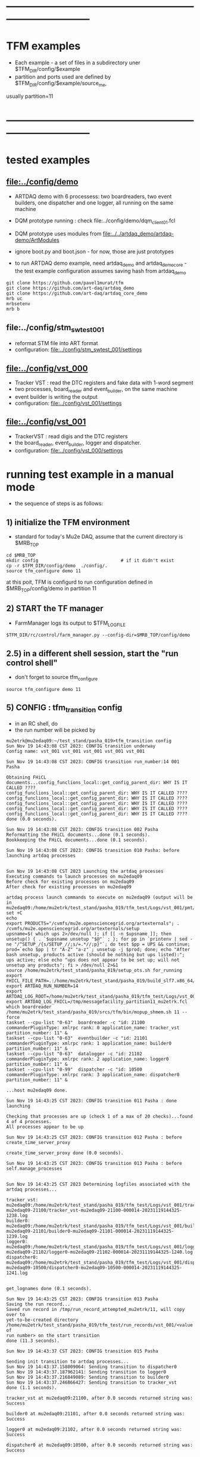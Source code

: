 #
* ------------------------------------------------------------------------------
* TFM examples                                                               
- Each example - a set of files in a subdirectory uner $TFM_DIR/config/$example
- partition and ports used are defined by $TFM_DIR/config/$example/source_me, 
usually partition=11
* ------------------------------------------------------------------------------
* tested examples                                                            
** [[file:../config/demo]]                                                       
- ARTDAQ demo with 6 processess: two boardreaders, two event builders, 
  one dispatcher and one logger, all running on the same machine

- DQM prototype running : check file:../config/demo/dqm_client01.fcl 
- DQM prototype uses modules from [[file:../../artdaq_demo/artdaq-demo/ArtModules]]
- ignore boot.py and boot.json - for now, those are just prototypes
- to run ARTDAQ demo example, need artdaq_demo and artdaq_demo_core - 
  the test example configuration assumes saving hash from artdaq_demo
#+begin_src 
git clone https://github.com/pavel1murat/tfm 
git clone https://github.com/art-daq/artdaq_demo
git clone https://github.com/art-daq/artdaq_core_demo
mrb uc
mrbsetenv
mrb b
#+end_src
** file:../config/stm_swtest_001                                             
- reformat STM file into ART format
- configuration: [[file:../config/stm_swtest_001/settings]]
** [[file:../config/vst_000]]                                                    
- Tracker VST : read the DTC registers and fake data with 1-word segment
- two processes, board_reader and event_builder, on the same machine
- event builder is writing the output
- configuration: [[file:../config/vst_001/settings]]
** [[file:../config/vst_001]]                                                    
- TrackerVST : read digis and the DTC registers
- the board_reader, event_builder, logger and dispatcher.
- configuration: [[file:../config/vst_000/settings]]
* running test example in a manual mode                                      
- the sequence of steps is as follows:
** 1) initialize the TFM environment                                         
- standard for today's Mu2e DAQ, assume that the current directory is $MRB_TOP
#+begin_src *command output*                                                 
cd $MRB_TOP
mkdir config                               # if it didn't exist
cp -r $TFM_DIR/config/demo  ./config/.
source tfm_configure demo 11
#+end_src
  at this poit, TFM is configurd to run configuration defined in $MRB_TOP/config/demo in partition 11
** 2) START the TF manager                                                   
- FarmManager logs its output to $TFM_LOGFILE
#+begin_src                                                                  
$TFM_DIR/rc/control/farm_manager.py --config-dir=$MRB_TOP/config/demo
#+end_src
** 2.5) in a different shell session, start the "run control shell"          
- don't forget to source tfm_configure
#+begin_src
source tfm_configure demo 11
#+end_src
** 5) CONFIG           : tfm_transition config                               
- in an RC shell, do 
- the run number will be picked by 
#+begin_src *command output*                                                 
mu2etrk@mu2edaq09:~/test_stand/pasha_019>tfm_transition config
Sun Nov 19 14:43:08 CST 2023: CONFIG transition underway
Config name: vst_001 vst_001 vst_001 vst_001 vst_001

Sun Nov 19 14:43:08 CST 2023: CONFIG transition run_number:14 001 Pasha

Obtaining FHiCL documents...config_funclions_local::get_config_parent_dir: WHY IS IT CALLED ????
config_funclions_local::get_config_parent_dir: WHY IS IT CALLED ????
config_funclions_local::get_config_parent_dir: WHY IS IT CALLED ????
config_funclions_local::get_config_parent_dir: WHY IS IT CALLED ????
config_funclions_local::get_config_parent_dir: WHY IS IT CALLED ????
config_funclions_local::get_config_parent_dir: WHY IS IT CALLED ????
done (0.0 seconds).

Sun Nov 19 14:43:08 CST 2023: CONFIG transition 002 Pasha
Reformatting the FHiCL documents...done (0.1 seconds).
Bookkeeping the FHiCL documents...done (0.1 seconds).

Sun Nov 19 14:43:08 CST 2023: CONFIG transition 010 Pasha: before launching artdaq processes


Sun Nov 19 14:43:08 CST 2023 Launching the artdaq processes
Executing commands to launch processes on mu2edaq09
Before check for existing processes on mu2edaq09
After check for existing processes on mu2edaq09

artdaq process launch commands to execute on mu2edaq09 (output will be in mu2edaq09:/home/mu2etrk/test_stand/pasha_019/tfm_test/Logs/vst_001/pmt/pmt_000014_mu2edaq09_mu2etrk_partition_11_20231119144308):
set +C
echo 
export PRODUCTS="/cvmfs/mu2e.opensciencegrid.org/artexternals"; . /cvmfs/mu2e.opensciencegrid.org/artexternals/setup 
upsname=$( which ups 2>/dev/null ); if [[ -n $upsname ]]; then unsetup() { . `$upsname unsetup "$@"` ; }; for pp in `printenv | sed -ne "/^SETUP_/{s/SETUP_//;s/=.*//;p}"`; do test $pp = UPS && continue; prod=`echo $pp | tr "A-Z" "a-z"`; unsetup -j $prod; done; echo "After bash unsetup, products active (should be nothing but ups listed):"; ups active; else echo "ups does not appear to be set up; will not unsetup any products"; fi > /dev/null 2>&1 
source /home/mu2etrk/test_stand/pasha_019/setup_ots.sh for_running 
export FHICL_FILE_PATH=.:/home/mu2etrk/test_stand/pasha_019/build_slf7.x86_64/otsdaq_mu2e_tracker/slf7.x86_64.e28.s124.prof/fcl:/home/mu2etrk/test_stand/pasha_019/build_slf7.x86_64/otsdaq_mu2e_trigger/slf7.x86_64.e28.s124.prof/fcl:/home/mu2etrk/test_stand/pasha_019/build_slf7.x86_64/artdaq_demo/fcl:/home/mu2etrk/test_stand/pasha_019/build_slf7.x86_64/otsdaq_mu2e/slf7.x86_64.e28.s124.prof/fcl:/home/mu2etrk/test_stand/pasha_019/build_slf7.x86_64/Offline/fcl/Offline:/home/mu2etrk/test_stand/pasha_019/build_slf7.x86_64/artdaq_mu2e/fcl:/home/mu2etrk/test_stand/pasha_019/build_slf7.x86_64/otsdaq/fcl:/home/mu2etrk/test_stand/pasha_019/build_slf7.x86_64/artdaq_core_mu2e/fcl:/home/mu2etrk/test_stand/pasha_019/remoteProducts_mu2e_v2_06_11_e28_s124_prof/artdaq/v3_12_05/fcl:/home/mu2etrk/test_stand/pasha_019/remoteProducts_mu2e_v2_06_11_e28_s124_prof/artdaq_mfextensions/v1_08_05/fcl:/home/mu2etrk/test_stand/pasha_019/remoteProducts_mu2e_v2_06_11_e28_s124_prof/artdaq_epics_plugin/v1_05_04/fcl:/home/mu2etrk/test_stand/pasha_019/remoteProducts_mu2e_v2_06_11_e28_s124_prof/artdaq_utilities/v1_08_04/fcl:/home/mu2etrk/test_stand/pasha_019/srcs/otsdaq_mu2e_config/Data_mu2e:/home/mu2etrk/test_stand/pasha_019/srcs/Offline:/scratch/mu2e/mu2etrk_mu2e_pasha_019/TriggerConfigurations:/home/mu2etrk/test_stand/pasha_019/srcs/otsdaq_mu2e_config/Data_mu2e/OutputData:/mu2e/DataFiles
export ARTDAQ_RUN_NUMBER=14
export ARTDAQ_LOG_ROOT=/home/mu2etrk/test_stand/pasha_019/tfm_test/Logs/vst_001
export ARTDAQ_LOG_FHICL=/tmp/messagefacility_partition11_mu2etrk.fcl
which boardreader 
/home/mu2etrk/test_stand/pasha_019/srcs/tfm/bin/mopup_shmem.sh 11 --force 
taskset --cpu-list "0-63"  boardreader -c "id: 21100 commanderPluginType: xmlrpc rank: 0 application_name: tracker_vst partition_number: 11" &
taskset --cpu-list "0-63"  eventbuilder -c "id: 21101 commanderPluginType: xmlrpc rank: 1 application_name: builder0 partition_number: 11" &
taskset --cpu-list "0-63"  datalogger -c "id: 21102 commanderPluginType: xmlrpc rank: 2 application_name: logger0 partition_number: 11" &
taskset --cpu-list "0-99"  dispatcher -c "id: 10500 commanderPluginType: xmlrpc rank: 3 application_name: dispatcher0 partition_number: 11" &

...host mu2edaq09 done.

Sun Nov 19 14:43:25 CST 2023: CONFIG transition 011 Pasha : done launching

Checking that processes are up (check 1 of a max of 20 checks)...found 4 of 4 processes.
All processes appear to be up

Sun Nov 19 14:43:25 CST 2023: CONFIG transition 012 Pasha : before create_time_server_proxy

create_time_server_proxy done (0.0 seconds).

Sun Nov 19 14:43:25 CST 2023: CONFIG transition 013 Pasha : before self.manage_processes


Sun Nov 19 14:43:25 CST 2023 Determining logfiles associated with the artdaq processes...

tracker_vst:         mu2edaq09:/home/mu2etrk/test_stand/pasha_019/tfm_test/Logs/vst_001/tracker_vst-mu2edaq09-21100/tracker_vst-mu2edaq09-21100-000014-20231119144325-1238.log
builder0:            mu2edaq09:/home/mu2etrk/test_stand/pasha_019/tfm_test/Logs/vst_001/builder0-mu2edaq09-21101/builder0-mu2edaq09-21101-000014-20231119144325-1239.log
logger0:             mu2edaq09:/home/mu2etrk/test_stand/pasha_019/tfm_test/Logs/vst_001/logger0-mu2edaq09-21102/logger0-mu2edaq09-21102-000014-20231119144325-1240.log
dispatcher0:         mu2edaq09:/home/mu2etrk/test_stand/pasha_019/tfm_test/Logs/vst_001/dispatcher0-mu2edaq09-10500/dispatcher0-mu2edaq09-10500-000014-20231119144325-1241.log


get_lognames done (0.1 seconds).

Sun Nov 19 14:43:25 CST 2023: CONFIG transition 013 Pasha
Saving the run record...
Saved run record in /tmp/run_record_attempted_mu2etrk/11, will copy over to
yet-to-be-created directory
/home/mu2etrk/test_stand/pasha_019/tfm_test/run_records/vst_001/<value of
run number> on the start transition
done (11.3 seconds).

Sun Nov 19 14:43:37 CST 2023: CONFIG transition 015 Pasha

Sending init transition to artdaq processes...
Sun Nov 19 14:43:37.158009064: Sending transition to dispatcher0
Sun Nov 19 14:43:37.187962141: Sending transition to logger0
Sun Nov 19 14:43:37.216849089: Sending transition to builder0
Sun Nov 19 14:43:37.246866427: Sending transition to tracker_vst
done (1.1 seconds).

tracker_vst at mu2edaq09:21100, after 0.0 seconds returned string was:
Success

builder0 at mu2edaq09:21101, after 0.0 seconds returned string was:
Success

logger0 at mu2edaq09:21102, after 0.0 seconds returned string was:
Success

dispatcher0 at mu2edaq09:10500, after 0.0 seconds returned string was:
Success

Ensuring FHiCL documents will be archived in the output *.root files

done (0.0 seconds).

Sun Nov 19 14:43:38 CST 2023: CONFIG transition 016 Pasha

Process manager logfiles (if applicable):
/home/mu2etrk/test_stand/pasha_019/tfm_test/Logs/vst_001/pmt/pmt_000014_mu2edaq09_mu2etrk_partition_11_20231119144308

Sun Nov 19 14:43:38 CST 2023: CONFIG transition complete
#+end_src ----------------------------------------------------------------------
** 6) START            : tfm_transition start                                
#+begin_src *command output*                                                
mu2etrk@mu2edaq09:~/test_stand/pasha_019>tfm_transition start
Sun Nov 19 14:44:57 CST 2023: START transition underway for run 14

Sun Nov 19 14:44:57 CST 2023: START transition 001 Pasha : before put_config_info


Sun Nov 19 14:44:57 CST 2023: START transition underway 002 Pasha : before execute_trace_script


Environment variable TFM_TRACE_SCRIPT not defined; will not execute the
would-be trace script pointed to by the variable

Sun Nov 19 14:44:57 CST 2023: START transition underway 003 Pasha : self.manage_processes=1


Sending start transition to artdaq processes...
Sun Nov 19 14:44:57.535698527: Sending transition to dispatcher0
Sun Nov 19 14:44:57.559443770: Sending transition to logger0
Sun Nov 19 14:44:57.866431976: Sending transition to builder0
Sun Nov 19 14:44:58.152766133: Sending transition to tracker_vst
done (1.7 seconds).

tracker_vst at mu2edaq09:21100, after 0.0 seconds returned string was:
Success

builder0 at mu2edaq09:21101, after 0.3 seconds returned string was:
Success

logger0 at mu2edaq09:21102, after 0.3 seconds returned string was:
Success

dispatcher0 at mu2edaq09:10500, after 0.0 seconds returned string was:
Success


Sun Nov 19 14:44:59 CST 2023: START transition underway 003 Pasha :record_directory:/home/mu2etrk/test_stand/pasha_019/tfm_test/run_records/vst_001 run_number: 14 [Sun Nov  19 20:44:59 UTC 2023]


Run info can be found locally at /home/mu2etrk/test_stand/pasha_019/tfm_test/run_records/vst_001/000014


Sun Nov 19 14:44:59 CST 2023: START transition complete for run 14
#+end_src 
** 7) STOP             : tfm_transition stop                                 
- STOP and SHUTDOWN are combined
#+begin_src *command output*                                                 
mu2etrk@mu2edaq09:~/test_stand/pasha_019>tfm_transition stop
Sun Nov 19 14:58:45 CST 2023: STOP transition underway for run 14

Sending stop transition to artdaq processes...
Sun Nov 19 14:58:45.172030095: Sending transition to tracker_vst
Sun Nov 19 14:58:45.203188223: Sending transition to builder0
Sun Nov 19 14:58:47.882590857: Sending transition to logger0
Sun Nov 19 14:58:54.689789620: Sending transition to dispatcher0
done (12.1 seconds).

tracker_vst at mu2edaq09:21100, after 0.0 seconds returned string was:
Success

builder0 at mu2edaq09:21101, after 2.7 seconds returned string was:
Success

logger0 at mu2edaq09:21102, after 6.8 seconds returned string was:
Success

dispatcher0 at mu2edaq09:10500, after 1.5 seconds returned string was:
Success


Environment variable TFM_TRACE_SCRIPT not defined; will not execute the
would-be trace script pointed to by the variable

Sun Nov 19 14:58:57 CST 2023: STOP transition complete for run 14

Sun Nov 19 14:58:57 CST 2023: SHUTDOWN transition underway

Sending shutdown transition to artdaq processes...
Sun Nov 19 14:58:57.329699937: Sending transition to tracker_vst
Sun Nov 19 14:58:57.352937975: Sending transition to builder0
Sun Nov 19 14:58:58.982060036: Sending transition to logger0
Sun Nov 19 14:58:59.419293316: Sending transition to dispatcher0
done (4.8 seconds).

tracker_vst at mu2edaq09:21100, after 0.0 seconds returned string was:
Success

builder0 at mu2edaq09:21101, after 1.6 seconds returned string was:
Success

logger0 at mu2edaq09:21102, after 0.4 seconds returned string was:
Success

dispatcher0 at mu2edaq09:10500, after 1.7 seconds returned string was:
Success


Sun Nov 19 14:59:02 CST 2023: SHUTDOWN transition complete
#+end_src
--------------------------------------------------------------------------------
** 8) at this point can issue CONFIG to configure the next run
** 9) CTRL-C to exit 
* ------------------------------------------------------------------------------
* back to [[file:tfm.org]]
* ------------------------------------------------------------------------------
